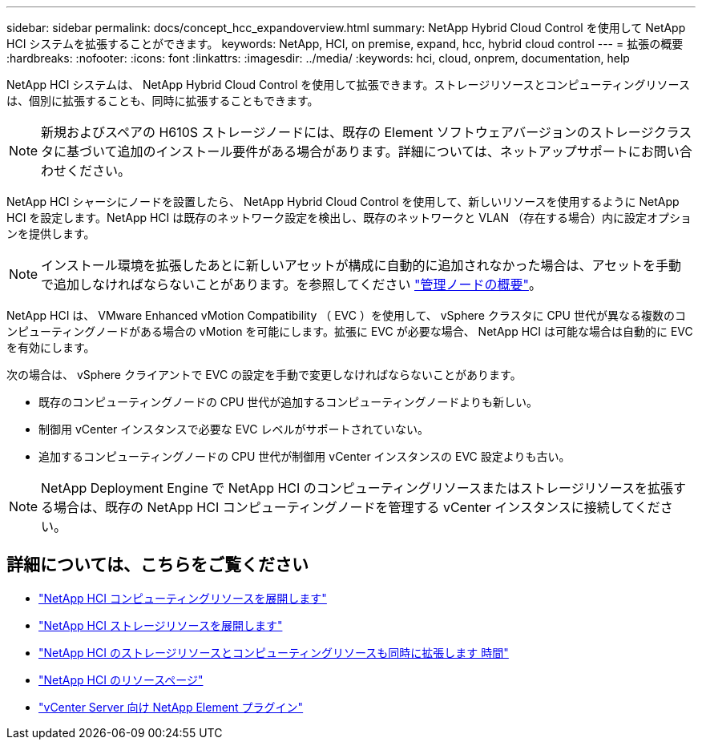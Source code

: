 ---
sidebar: sidebar 
permalink: docs/concept_hcc_expandoverview.html 
summary: NetApp Hybrid Cloud Control を使用して NetApp HCI システムを拡張することができます。 
keywords: NetApp, HCI, on premise, expand, hcc, hybrid cloud control 
---
= 拡張の概要
:hardbreaks:
:nofooter: 
:icons: font
:linkattrs: 
:imagesdir: ../media/
:keywords: hci, cloud, onprem, documentation, help


[role="lead"]
NetApp HCI システムは、 NetApp Hybrid Cloud Control を使用して拡張できます。ストレージリソースとコンピューティングリソースは、個別に拡張することも、同時に拡張することもできます。


NOTE: 新規およびスペアの H610S ストレージノードには、既存の Element ソフトウェアバージョンのストレージクラスタに基づいて追加のインストール要件がある場合があります。詳細については、ネットアップサポートにお問い合わせください。

NetApp HCI シャーシにノードを設置したら、 NetApp Hybrid Cloud Control を使用して、新しいリソースを使用するように NetApp HCI を設定します。NetApp HCI は既存のネットワーク設定を検出し、既存のネットワークと VLAN （存在する場合）内に設定オプションを提供します。


NOTE: インストール環境を拡張したあとに新しいアセットが構成に自動的に追加されなかった場合は、アセットを手動で追加しなければならないことがあります。を参照してください link:task_mnode_work_overview.html["管理ノードの概要"]。

NetApp HCI は、 VMware Enhanced vMotion Compatibility （ EVC ）を使用して、 vSphere クラスタに CPU 世代が異なる複数のコンピューティングノードがある場合の vMotion を可能にします。拡張に EVC が必要な場合、 NetApp HCI は可能な場合は自動的に EVC を有効にします。

次の場合は、 vSphere クライアントで EVC の設定を手動で変更しなければならないことがあります。

* 既存のコンピューティングノードの CPU 世代が追加するコンピューティングノードよりも新しい。
* 制御用 vCenter インスタンスで必要な EVC レベルがサポートされていない。
* 追加するコンピューティングノードの CPU 世代が制御用 vCenter インスタンスの EVC 設定よりも古い。



NOTE: NetApp Deployment Engine で NetApp HCI のコンピューティングリソースまたはストレージリソースを拡張する場合は、既存の NetApp HCI コンピューティングノードを管理する vCenter インスタンスに接続してください。

[discrete]
== 詳細については、こちらをご覧ください

* link:task_hcc_expand_compute.html["NetApp HCI コンピューティングリソースを展開します"]
* link:task_hcc_expand_storage.html["NetApp HCI ストレージリソースを展開します"]
* link:task_hcc_expand_compute_and_storage.html["NetApp HCI のストレージリソースとコンピューティングリソースも同時に拡張します 時間"]
* https://www.netapp.com/hybrid-cloud/hci-documentation/["NetApp HCI のリソースページ"^]
* https://docs.netapp.com/us-en/vcp/index.html["vCenter Server 向け NetApp Element プラグイン"^]

